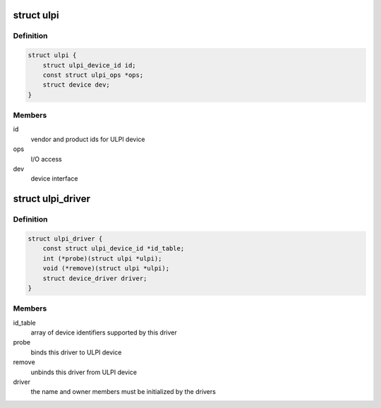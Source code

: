 .. -*- coding: utf-8; mode: rst -*-
.. src-file: include/linux/ulpi/driver.h

.. _`ulpi`:

struct ulpi
===========

.. c:type:: struct ulpi

    describes ULPI PHY device

.. _`ulpi.definition`:

Definition
----------

.. code-block:: c

    struct ulpi {
        struct ulpi_device_id id;
        const struct ulpi_ops *ops;
        struct device dev;
    }

.. _`ulpi.members`:

Members
-------

id
    vendor and product ids for ULPI device

ops
    I/O access

dev
    device interface

.. _`ulpi_driver`:

struct ulpi_driver
==================

.. c:type:: struct ulpi_driver

    describes a ULPI PHY driver

.. _`ulpi_driver.definition`:

Definition
----------

.. code-block:: c

    struct ulpi_driver {
        const struct ulpi_device_id *id_table;
        int (*probe)(struct ulpi *ulpi);
        void (*remove)(struct ulpi *ulpi);
        struct device_driver driver;
    }

.. _`ulpi_driver.members`:

Members
-------

id_table
    array of device identifiers supported by this driver

probe
    binds this driver to ULPI device

remove
    unbinds this driver from ULPI device

driver
    the name and owner members must be initialized by the drivers

.. This file was automatic generated / don't edit.

